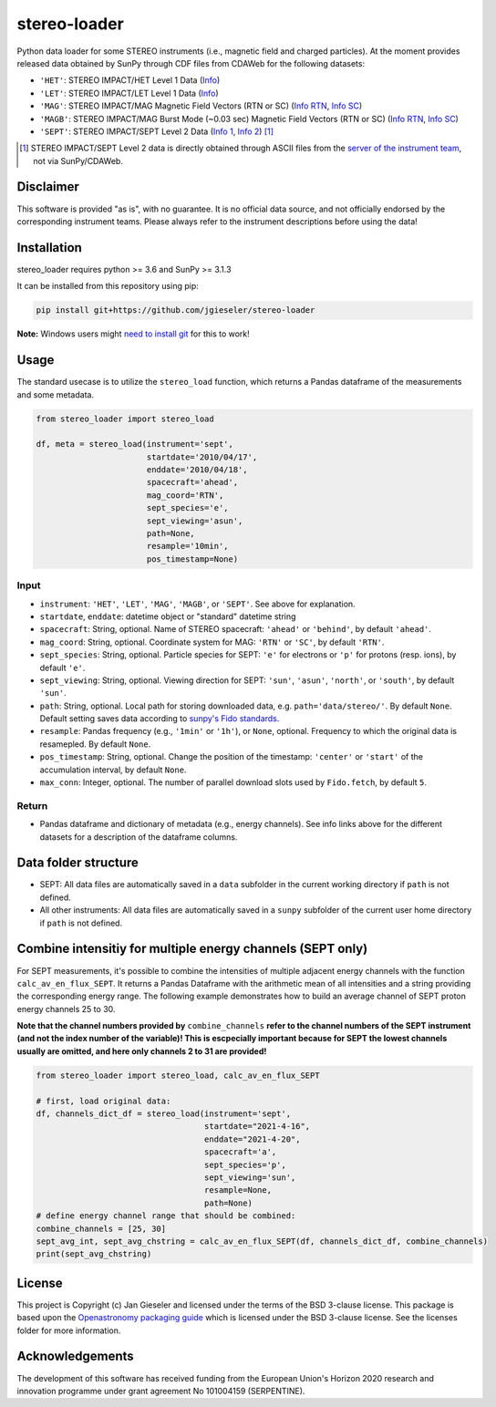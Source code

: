 stereo-loader
===============

Python data loader for some STEREO instruments (i.e., magnetic field and charged particles). At the moment provides released data obtained by SunPy through CDF files from CDAWeb for the following datasets:

- ``'HET'``: STEREO IMPACT/HET Level 1 Data (`Info <https://cdaweb.gsfc.nasa.gov/misc/NotesS.html#STA_L1_HET>`_) 
- ``'LET'``: STEREO IMPACT/LET Level 1 Data (`Info <https://cdaweb.gsfc.nasa.gov/misc/NotesS.html#STA_L1_LET>`_)
- ``'MAG'``: STEREO IMPACT/MAG Magnetic Field Vectors (RTN or SC) (`Info RTN <https://cdaweb.gsfc.nasa.gov/misc/NotesS.html#STA_L1_MAG_RTN>`_, `Info SC <https://cdaweb.gsfc.nasa.gov/misc/NotesS.html#STA_L1_MAG_SC>`_)
- ``'MAGB'``: STEREO IMPACT/MAG Burst Mode (~0.03 sec) Magnetic Field Vectors (RTN or SC) (`Info RTN <https://cdaweb.gsfc.nasa.gov/misc/NotesS.html#STA_L1_MAGB_RTN>`_, `Info SC <https://cdaweb.gsfc.nasa.gov/misc/NotesS.html#STA_L1_MAGB_SC>`_)
- ``'SEPT'``: STEREO IMPACT/SEPT Level 2 Data (`Info 1 <http://www2.physik.uni-kiel.de/STEREO/data/sept/level2/about.txt>`_, `Info 2 <http://www2.physik.uni-kiel.de/STEREO/data/sept/level2/SEPT_L2_description.pdf>`_) [1]_

.. [1] STEREO IMPACT/SEPT Level 2 data is directly obtained through ASCII files from the `server of the instrument team <http://www2.physik.uni-kiel.de/STEREO/data/sept/level2/>`_, not via SunPy/CDAWeb.

Disclaimer
----------
This software is provided "as is", with no guarantee. It is no official data source, and not officially endorsed by the corresponding instrument teams. Please always refer to the instrument descriptions before using the data!

Installation
------------

stereo_loader requires python >= 3.6 and SunPy >= 3.1.3

It can be installed from this repository using pip:

.. code:: bash

    pip install git+https://github.com/jgieseler/stereo-loader
    
**Note:** Windows users might `need to install git <https://github.com/git-guides/install-git>`_ for this to work!

Usage
-----

The standard usecase is to utilize the ``stereo_load`` function, which
returns a Pandas dataframe of the measurements and some metadata.

.. code:: python

   from stereo_loader import stereo_load

   df, meta = stereo_load(instrument='sept',
                          startdate='2010/04/17',
                          enddate='2010/04/18',
                          spacecraft='ahead',
                          mag_coord='RTN',
                          sept_species='e',
                          sept_viewing='asun',
                          path=None,
                          resample='10min',
                          pos_timestamp=None)

Input
~~~~~

-  ``instrument``: ``'HET'``, ``'LET'``, ``'MAG'``, ``'MAGB'``, or ``'SEPT'``. See above for explanation.
-  ``startdate``, ``enddate``: datetime object or "standard" datetime string
-  ``spacecraft``: String, optional. Name of STEREO spacecraft: ``'ahead'`` or ``'behind'``, by default ``'ahead'``.
-  ``mag_coord``: String, optional. Coordinate system for MAG: ``'RTN'`` or ``'SC'``, by default ``'RTN'``.
-  ``sept_species``: String, optional. Particle species for SEPT: ``'e'`` for electrons or ``'p'`` for protons (resp. ions), by default ``'e'``.
-  ``sept_viewing``: String, optional. Viewing direction for SEPT: ``'sun'``, ``'asun'``, ``'north'``, or ``'south'``, by default ``'sun'``.
-  ``path``: String, optional. Local path for storing downloaded data, e.g. ``path='data/stereo/'``. By default ``None``. Default setting saves data according to `sunpy's Fido standards <https://docs.sunpy.org/en/stable/guide/acquiring_data/fido.html#downloading-data>`_.
-  ``resample``: Pandas frequency (e.g., ``'1min'`` or ``'1h'``), or ``None``, optional. Frequency to which the original data is resamepled. By default ``None``.
-  ``pos_timestamp``: String, optional. Change the position of the timestamp: ``'center'`` or ``'start'`` of the accumulation interval, by default ``None``.
-  ``max_conn``: Integer, optional. The number of parallel download slots used by ``Fido.fetch``, by default ``5``.

Return
~~~~~~

-  Pandas dataframe and dictionary of metadata (e.g., energy channels). See info links above for the different datasets for a description of the dataframe columns.


Data folder structure
---------------------

- SEPT: All data files are automatically saved in a ``data`` subfolder in the current working directory if ``path`` is not defined.
- All other instruments: All data files are automatically saved in a ``sunpy`` subfolder of the current user home directory if ``path`` is not defined.


Combine intensitiy for multiple energy channels (SEPT only)
-----------------------------------------------------------

For SEPT measurements, it's possible to combine the intensities of multiple adjacent energy channels with the function ``calc_av_en_flux_SEPT``. It returns a Pandas Dataframe with the arithmetic mean of all intensities and a string providing the corresponding energy range. The following example demonstrates how to build an average channel of SEPT proton energy channels 25 to 30. 

**Note that the channel numbers provided by** ``combine_channels`` **refer to the channel numbers of the SEPT instrument (and not the index number of the variable)! This is escpecially important because for SEPT the lowest channels usually are omitted, and here only channels 2 to 31 are provided!**

.. code:: python

    from stereo_loader import stereo_load, calc_av_en_flux_SEPT
    
    # first, load original data:
    df, channels_dict_df = stereo_load(instrument='sept',
                                       startdate="2021-4-16",
                                       enddate="2021-4-20",
                                       spacecraft='a',
                                       sept_species='p',
                                       sept_viewing='sun',
                                       resample=None,
                                       path=None)
    # define energy channel range that should be combined:
    combine_channels = [25, 30]
    sept_avg_int, sept_avg_chstring = calc_av_en_flux_SEPT(df, channels_dict_df, combine_channels)
    print(sept_avg_chstring)


License
-------

This project is Copyright (c) Jan Gieseler and licensed under
the terms of the BSD 3-clause license. This package is based upon
the `Openastronomy packaging guide <https://github.com/OpenAstronomy/packaging-guide>`_
which is licensed under the BSD 3-clause license. See the licenses folder for
more information.

Acknowledgements
----------------

The development of this software has received funding from the European Union's Horizon 2020 research and innovation programme under grant agreement No 101004159 (SERPENTINE).
